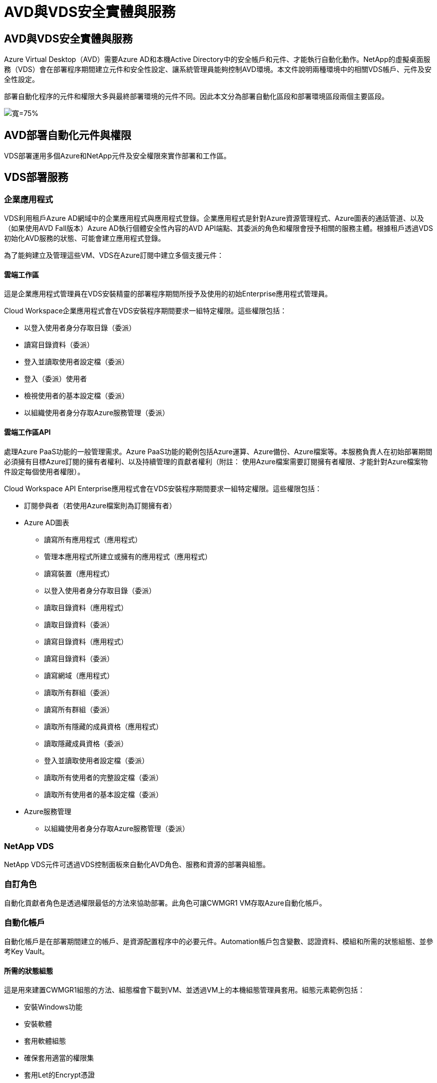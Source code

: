 = AVD與VDS安全實體與服務
:allow-uri-read: 




== AVD與VDS安全實體與服務

Azure Virtual Desktop（AVD）需要Azure AD和本機Active Directory中的安全帳戶和元件、才能執行自動化動作。NetApp的虛擬桌面服務（VDS）會在部署程序期間建立元件和安全性設定、讓系統管理員能夠控制AVD環境。本文件說明兩種環境中的相關VDS帳戶、元件及安全性設定。

部署自動化程序的元件和權限大多與最終部署環境的元件不同。因此本文分為部署自動化區段和部署環境區段兩個主要區段。

image:Reference Architecture AVD v1.jpg["寬=75%"]



== AVD部署自動化元件與權限

VDS部署運用多個Azure和NetApp元件及安全權限來實作部署和工作區。



== VDS部署服務



=== 企業應用程式

VDS利用租戶Azure AD網域中的企業應用程式與應用程式登錄。企業應用程式是針對Azure資源管理程式、Azure圖表的通話管道、以及（如果使用AVD Fall版本）Azure AD執行個體安全性內容的AVD API端點、其委派的角色和權限會授予相關的服務主體。根據租戶透過VDS初始化AVD服務的狀態、可能會建立應用程式登錄。

為了能夠建立及管理這些VM、VDS在Azure訂閱中建立多個支援元件：



==== 雲端工作區

這是企業應用程式管理員在VDS安裝精靈的部署程序期間所授予及使用的初始Enterprise應用程式管理員。

Cloud Workspace企業應用程式會在VDS安裝程序期間要求一組特定權限。這些權限包括：

* 以登入使用者身分存取目錄（委派）
* 讀寫目錄資料（委派）
* 登入並讀取使用者設定檔（委派）
* 登入（委派）使用者
* 檢視使用者的基本設定檔（委派）
* 以組織使用者身分存取Azure服務管理（委派）




==== 雲端工作區API

處理Azure PaaS功能的一般管理需求。Azure PaaS功能的範例包括Azure運算、Azure備份、Azure檔案等。本服務負責人在初始部署期間必須擁有目標Azure訂閱的擁有者權利、以及持續管理的貢獻者權利（附註： 使用Azure檔案需要訂閱擁有者權限、才能針對Azure檔案物件設定每個使用者權限）。

Cloud Workspace API Enterprise應用程式會在VDS安裝程序期間要求一組特定權限。這些權限包括：

* 訂閱參與者（若使用Azure檔案則為訂閱擁有者）
* Azure AD圖表
+
** 讀寫所有應用程式（應用程式）
** 管理本應用程式所建立或擁有的應用程式（應用程式）
** 讀寫裝置（應用程式）
** 以登入使用者身分存取目錄（委派）
** 讀取目錄資料（應用程式）
** 讀取目錄資料（委派）
** 讀寫目錄資料（應用程式）
** 讀寫目錄資料（委派）
** 讀寫網域（應用程式）
** 讀取所有群組（委派）
** 讀寫所有群組（委派）
** 讀取所有隱藏的成員資格（應用程式）
** 讀取隱藏成員資格（委派）
** 登入並讀取使用者設定檔（委派）
** 讀取所有使用者的完整設定檔（委派）
** 讀取所有使用者的基本設定檔（委派）


* Azure服務管理
+
** 以組織使用者身分存取Azure服務管理（委派）






=== NetApp VDS

NetApp VDS元件可透過VDS控制面板來自動化AVD角色、服務和資源的部署與組態。



=== 自訂角色

自動化貢獻者角色是透過權限最低的方法來協助部署。此角色可讓CWMGR1 VM存取Azure自動化帳戶。



=== 自動化帳戶

自動化帳戶是在部署期間建立的帳戶、是資源配置程序中的必要元件。Automation帳戶包含變數、認證資料、模組和所需的狀態組態、並參考Key Vault。



==== 所需的狀態組態

這是用來建置CWMGR1組態的方法、組態檔會下載到VM、並透過VM上的本機組態管理員套用。組態元素範例包括：

* 安裝Windows功能
* 安裝軟體
* 套用軟體組態
* 確保套用適當的權限集
* 套用Let的Encrypt憑證
* 確保DNS記錄正確無誤
* 確保將CWMGR1加入網域




==== 模組：

* ActiveDirectory Dsc:所需的狀態組態資源、可用於Active Directory的部署與組態。這些資源可讓您設定新的網域、子網域和高可用度網域控制器、建立跨網域信任關係、以及管理使用者、群組和OU。
* AZ.Accounts：Microsoft提供的模組、用於管理Azure模組的認證和一般組態元素
* AZ.Automation：Microsoft提供的Azure Automation指令模組
* Az.Compute:A Microsoft提供Azure運算命令的模組
* AZ.KeyVault：Microsoft提供的Azure Key Vault指令模組
* AZ.Resources：Microsoft提供的Azure資源管理程式命令模組
* cChocco：使用chocatey下載及安裝套件所需的狀態組態資源
* cjAz：此NetApp建立的模組可為Azure自動化模組提供自動化工具
* cjAzACS：此NetApp建立的模組包含環境自動化功能和PowerShell程序、可從使用者內容中執行。
* cjAzBuild：此NetApp建立的模組包含從系統內容執行的建置與維護自動化與PowerShell程序。
* cNtfsAccessControl：NTFS存取控制管理所需的狀態組態資源
* ComputerManagementDsc:所需的狀態組態資源、可讓您執行電腦管理工作、例如加入網域和排程工作、以及設定虛擬記憶體、事件記錄、時區和電源設定等項目。
* cUserRightsAssignment：所需的狀態組態資源、可讓您管理登入權限和權限等使用者權限
* 網路：網路所需的狀態組態資源
* xCertificate：所需的狀態組態資源、可簡化Windows Server上的憑證管理。
* xDnssServer：所需的狀態組態資源、用於Windows Server DNS伺服器的組態與管理
* xNetworking：與網路相關的所需狀態組態資源。
* link:https://github.com/PowerShell/xRemoteDesktopAdmin["xRemoteDesktopAdmin"]：此模組使用儲存庫、其中包含所需的狀態組態資源、可在本機或遠端機器上設定遠端桌面設定和Windows防火牆。
* xRemoteDesktopSessionHost：所需的狀態組態資源（xRDS分離 部署、xRDS分離 集合、xRDS分離 集合組態和xRDRemoteApp）、可用來建立及設定遠端桌面工作階段主機（RDSH）執行個體
* XSmbShare：所需的狀態組態資源、可用於設定及管理SMB共用區
* xSystemSecurity：所需的狀態組態資源、可用於管理UAC和IE Esc



NOTE: Azure Virtual Desktop也會安裝Azure元件、包括Azure Virtual Desktop和Azure Virtual Desktop Client的企業應用程式和應用程式註冊、AVD租戶、AVD主機集區、AVD應用程式群組和AVD註冊虛擬機器。雖然VDS Automation元件會管理這些元件、但AVD會控制其預設組態和屬性集、因此請參閱AVD文件以取得詳細資料。



=== 混合式AD元件

為了協助整合公有雲中的現有AD、現有的AD環境需要額外的元件和權限。



==== 網域控制器

現有的網域控制器可透過AD Connect和（或）站台對站台VPN（或Azure ExpressRoute）整合至AVD部署。



==== AD Connect

為了透過AVD PaaS服務順利進行使用者驗證、AD連線可用於同步網域控制器與Azure AD。



==== 安全性群組

VDS使用名為CW-Infrastructure的Active Directory安全性群組、來包含自動化Active Directory相依工作（例如網域加入和GPO原則附加）所需的權限。



==== 服務帳戶

VDS使用名為CloudworkspaceSVC的Active Directory服務帳戶、做為VDS Windows服務和IIS應用程式服務的識別身分。此帳戶是非互動式（不允許RDP登入）、是CW-Infrastructure帳戶的主要成員



==== VPN或ExpressRoute

站台對站台VPN或Azure ExpressRoute可用於直接將Azure VM加入現有網域。這是可選的組態、可在專案需求決定時使用。



==== 本機AD權限委派

NetApp提供可簡化混合式AD程序的選用工具。如果使用NetApp的選用工具、則必須：

* 在伺服器作業系統上執行、而非在工作站作業系統上執行
* 在加入網域或網域控制器的伺服器上執行
* 在執行此工具的伺服器（如果未在網域控制器上執行）和網域控制器上、均已安裝PowerShell 5.0或更新版本
* 由具有網域管理權限的使用者執行、或由具有本機系統管理員權限且能夠提供網域管理員認證的使用者執行（適用於RunAs）


無論是手動建立或由NetApp工具套用、所需的權限如下：

* CW-Infrastructure群組
+
** Cloud Workspace Infrastructure（* CW-Infrastructure*）安全性群組已獲授予對Cloud Workspace OU層級和所有後代物件的完整控制權
** 部署程式碼>.cloudWorks.app DNS區域–CW-Infrastructure群組授予的「建立子項目」、「刪除子項目」、「清單子項目」、「ReadProperty」、「刪除樹狀結構」、 ExtendedRight、Delete、GenericWrite
** DNS伺服器–CW-Infrastructure Group授予ReadPropy、Generic執行
** 所建立VM的本機管理存取權（CWMGR1、AVD工作階段VM）（由受管理AVD系統上的群組原則執行）


* CW-CWMGRAccess群組此群組可在所有範本、單一伺服器、新原生Active Directory範本上、利用內建的群組伺服器操作員遠端桌面使用者和網路組態操作員、為CWMGR1提供本機管理權限。




== AVD環境元件與權限

部署自動化程序完成後、部署與工作區的持續使用與管理作業將需要一組不同的元件與權限、如下所定義。上述的許多元件和權限仍然相關、但本節著重於定義已部署的架構。

VDS部署和工作區的元件可分為多個邏輯類別：

* 終端使用者用戶端
* VDS控制面板元件
* Microsoft Azure AVD-PaaS元件
* VDS平台元件
* Azure租戶中的VDS工作區元件
* 混合式AD元件




=== 終端使用者用戶端

使用者可以連線至AVD桌面及/或從各種端點類型連線。Microsoft已針對Windows、MacOS、Android和iOS發佈用戶端應用程式。此外、網路用戶端也可供無用戶端存取。

有些Linux精簡型用戶端廠商已針對AVD發佈端點用戶端。這些資訊列於 https://docs.microsoft.com/en-us/azure/virtual-desktop/linux-overview[]



=== VDS控制面板元件



==== VDS REST API

VDS以完整記錄的REST API為基礎、因此也可透過API取得Web應用程式中的所有可用動作。API文件如下： https://api.cloudworkspace.com/5.4/swagger/ui/index#[]



==== VDS Web應用程式

VDS管理員可以透過VDS Web應用程式與ADS應用程式互動。此入口網站位於： https://manage.cloudworkspace.com[]



==== 控制面資料庫

VDS資料與設定儲存在由NetApp代管及管理的控制面板SQL資料庫中。



==== VDS通訊



=== Azure租戶元件

VDS部署自動化會建立單一Azure資源群組、以包含其他AVD元件、包括VM、網路子網路、網路安全群組、以及Azure Files Container或Azure NetApp Files F動即可 容納的資源集區。注意：預設值為單一資源群組、但VDS有工具可在其他資源群組中建立資源（若有需要）。



==== Microsoft Azure AVD-PaaS元件



===== AVD REST API

Microsoft AVD可透過API進行管理。VDS廣泛運用這些API來自動化及管理AVD環境。文件位於： https://docs.microsoft.com/en-us/rest/api/desktopvirtualization/[]



===== 工作階段代理程式

代理程式會決定授權給使用者的資源、並協調使用者與閘道的連線。



===== Azure診斷

Azure診斷專為支援AVD部署而打造。



===== AVD Web用戶端

Microsoft提供Web用戶端、讓使用者無需在本機安裝用戶端即可連線至AVD資源。



===== 工作階段閘道

本機安裝的RD用戶端會連線至閘道、以便安全地與AVD環境通訊。



==== VDS平台元件



===== CWMGR1

CMWDR1是每個部署的VDS控制VM。依預設、此功能會在目標Azure訂閱中建立為Windows 2019 Server VM。如需安裝在WMGR1上的VDS和協力廠商元件清單、請參閱本機部署一節。

AVD要求AVD VM加入Active Directory網域。為了簡化此程序並提供管理VDS環境的自動化工具、上述的CWMGR1 VM上安裝了數個元件、並將數個元件新增至AD執行個體。這些元件包括：

* * Windows服務*- VDS使用Windows服務從部署中執行自動化與管理動作：
+
** *連續波自動化服務*是部署在每個AVD部署中的CWMGR1上的Windows服務、可在環境中執行許多使用者導向的自動化工作。此服務在* CloudWorkspaceSVC* AD帳戶下執行。
** *連續波VM自動化服務*是部署在每個AVD部署中的WMGR1上的Windows服務、可執行虛擬機器管理功能。此服務在* CloudWorkspaceSVC* AD帳戶下執行。
** *連續波代理服務*是一項Windows服務、部署至VDS管理下的每部虛擬機器、包括CWMGR1。此服務在虛擬機器的*本機系統*內容下執行。
** * CWManagerX API*是每個AVD部署中安裝在CWMGR1上的一個以IIS應用程式集區為基礎的接聽程式。這會處理來自全域控制面板的傳入要求、並在* CloudWorkspaceSVC* AD帳戶下執行。


* * SQL Server 2017 Express*–VDS在WMGR1 VM上建立SQL Server Express執行個體、以管理自動化元件所產生的中繼資料。
* *網際網路資訊服務（IIS*）*：在CWMGR1上啟用IIS、以裝載CWManagerX和CWApps IIS應用程式（僅在啟用RDS RemoteApp功能時）。VDS需要使用IIS 7.5版或更新版本。
* * HTML5 Portal（選用）*：VDS會安裝Spark Gateway服務、以便透過HTML5存取部署中的VM及VDS Web應用程式。這是以Java為基礎的應用程式、如果不需要此存取方法、可以停用和移除。
* * RD閘道（選用）*–VDS可讓CWMGR1上的RD閘道角色、提供RDP存取RDS集合型資源集區的權限。如果只需要AVD反向連線存取、則可停用/解除安裝此角色。
* * RD Web（選用）*–VDS可啟用RD Web角色並建立CWApps IIS Web應用程式。只要需要AVD存取權限、就可以停用此角色。
* * DC組態*：用於執行部署與VDS站台特定組態與進階組態工作的Windows應用程式。
* *測試VDC-Tool*：一種Windows應用程式、可支援直接執行虛擬機器和用戶端層級的組態變更、適用於需要修改API或Web應用程式工作以進行疑難排解的罕見情況。
* * Let’s Encrypt通配符證書（可選）*（由VDS建立和管理）：所有需要HTTPS流量的VM都會在夜間更新憑證。續約作業也由自動化工作處理（憑證為90天、所以續約作業不久前就開始）。客戶可視需要提供自己的萬用字元憑證。VDS也需要數個Active Directory元件來支援自動化工作。設計目的是利用最少數量的AD元件和新增權限、同時仍支援自動化管理環境。這些元件包括：
* *雲端工作區組織單位（OU）*–此組織單位將做為必要子元件的主要AD容器。將在此層級及其子元件上設定CW-Infrastructure和用戶端DHP存取群組的權限。請參閱附錄A以瞭解此OU中建立的子OU。
* *雲端工作空間基礎架構群組（CW-Infrastructure）*是在本機AD中建立的安全群組、可將必要的委派權限指派給VDS服務帳戶（* CloudWorkspaceSVC*）
* *用戶端DHP存取群組（ClientDHPAccess）*是在本機AD中建立的安全性群組、可讓VDS管理公司共用、使用者主目錄及設定檔資料所在的位置。
* * CloudWorkspaceSVC*服務帳戶（Cloud Workspace Infrastructure Group成員）
* *部署程式碼>.cloudWorkspace應用程式網域*的DNS區域（此網域可管理工作階段主機VM的自動建立DNS名稱）–由部署組態所建立。
* * NetApp專屬的GPO *連結至雲端工作區組織單位的各種子OU。這些GPO包括：
+
** * Cloud Workspace GPO（連結至Cloud Workspace OU）*–定義CW-Infrastructure Group成員的存取傳輸協定與方法。也會將群組新增至AVD工作階段主機上的本機系統管理員群組。
** * Cloud Workspace防火牆GPO（連結至專屬客戶伺服器、遠端桌面及暫存OU）-建立原則、確保工作階段主機與平台伺服器之間的連線並加以隔離。
** * Cloud Workspace RDS*（專屬客戶伺服器、遠端桌面和暫存OU）：設定工作階段品質、可靠性、中斷連線逾時限制的原則限制。對於RDS工作階段、會定義TS授權伺服器值。
** * Cloud Workspace Companies *（預設為未連結）–選用的GPO、可防止存取管理工具和區域、以「鎖定」使用者工作階段/工作區。可連結/啟用以提供受限的活動工作區。





NOTE: 您可應要求提供預設的群組原則設定組態。



==== VDS工作區元件



===== 資料層



====== Azure NetApp Files

如果您在VDS設定中選擇「支援資料層」選項、就會建立一個「支援能力資源池」和相關的Volume。Azure NetApp Files Azure NetApp FilesVolume可裝載使用者設定檔（透過FSLogix容器）、使用者個人資料夾和公司資料共用資料夾的共享歸檔儲存設備。



====== Azure檔案

如果您在CWS設定中選擇Azure Files做為Data Layer（資料層）選項、則會建立Azure檔案共用及其相關的Azure儲存帳戶。Azure檔案共用主控使用者設定檔（透過FSLogix容器）、使用者個人資料夾和公司資料共用資料夾的共用歸檔儲存設備。



====== 具有受管理磁碟的檔案伺服器

如果您在VDS安裝程式中選擇「檔案伺服器」作為「資料層」選項、Windows Server VM就會以託管磁碟建立。檔案伺服器裝載共用歸檔的儲存設備、以供使用者設定檔（透過FSLogix容器）、使用者個人資料夾和公司資料共用資料夾使用。



===== Azure網路



====== Azure虛擬網路

VDS會建立Azure虛擬網路及支援的子網路。VDS需要一個獨立的子網路、用於CWMGR1、AVD主機機器和Azure網域控制器、以及子網路之間的對等關係。請注意、AD控制器子網路通常已經存在、因此部署的VDS子網路需要與現有子網路連接。



====== 網路安全群組

建立網路安全群組、以控制對CWMGR1 VM的存取。

* 租戶：包含供工作階段主機和資料VM使用的IP位址
* 服務：包含PaaS服務所需的IP位址（Azure NetApp Files 例如、功能不完整）
* 平台：包含IP位址、可做為NetApp平台VM（WMGR1和任何閘道伺服器）
* 目錄：包含用於Active Directory VM的IP位址




===== Azure AD

VDS自動化與協調功能可將虛擬機器部署至目標Active Directory執行個體、然後將機器加入指定的主機集區。AVD虛擬機器在電腦層級受到AD結構（組織單位、群組原則、本機電腦管理員權限等）和AVD結構（主機集區、工作區應用程式群組成員資格）的成員資格（由Azure AD實體和權限管理）的管理。VDS使用VDS Enterprise應用程式/ Azure服務主體進行AVD動作、並使用本機AD服務帳戶（CloudWorkspaceSVC）進行本機AD和本機電腦動作、來處理此「雙重控制」環境。

建立AVD虛擬機器並將其新增至AVD主機集區的特定步驟包括：

* 從Azure範本建立虛擬機器、與AVD相關的Azure訂閱可見（使用Azure服務主要權限）
* 使用在VDS部署期間指定的Azure vnet檢查/設定新虛擬機器的DNS位址（需要本機AD權限（所有委派給CW-Infrastructure的權限皆在上方）、使用標準VDS命名配置*_｛companyCode｝TS｛seriencenumber｝_*來設定虛擬機器名稱。範例：XYZTS3。（需要本機AD權限（置於我們建立的內部部署（遠端桌面/公司代碼/共享）OU結構中）（與上述相同的權限/群組說明）
* 將虛擬機器放置在指定的Active Directory組織單位（AD）中（需要委派OU結構的權限（在上述手動程序期間指定））。
* 使用新的機器名稱/ IP位址更新內部AD DNS目錄（需要本機AD權限）
* 將新的虛擬機器加入本機AD網域（需要本機AD權限）
* 使用新的伺服器資訊更新VDS本機資料庫（不需要額外權限）
* 將VM加入指定的AVD主機集區（需要AVD服務主要權限）
* 將chlchatey元件安裝到新的虛擬機器（* CloudWorkspaceSVC*帳戶需要本機電腦管理權限）
* 安裝AVD執行個體的FSLogix元件（需要本機AD中AVD OU的本機電腦管理權限）
* 更新AD Windows防火牆GPO以允許流量傳輸到新的VM（需要針對與AVD OU及其相關聯虛擬機器相關的原則建立/修改AD GPO。需要在本機AD的AVD OU上建立/修改AD GPO原則。如果未透過VDS管理VM、則可在安裝後關閉。）
* 在新虛擬機器上設定「允許新連線」旗標（需要Azure服務主要權限）




====== 將VM加入Azure AD

Azure租戶中的虛擬機器需要加入網域、但VM無法直接加入Azure AD。因此、VDS會在VDS平台中部署網域控制器角色、然後使用AD Connect將該DC與Azure AD同步。替代的組態選項包括使用Azure AD網域服務（AADDS）、使用AD Connect同步至混合式DC（內部部署或其他地方的VM）、或透過站台對站台VPN或Azure ExpressRoute將VM直接加入混合式DC。



===== AVD主機集區

主機集區是Azure Virtual Desktop環境中一或多個相同虛擬機器（VM）的集合。每個主機集區都可以包含應用程式群組、使用者可以像在實體桌面上一樣與這些應用程式群組互動。



====== 工作階段主機

在任何主機集區中、都有一或多個相同的虛擬機器。連線到此主機集區的這些使用者工作階段會由AVD負載平衡器服務進行負載平衡。



====== 應用程式群組

根據預設、桌面使用者應用程式群組會在部署時建立。此應用程式群組中的所有使用者都能享有完整的Windows桌面體驗。此外、您也可以建立應用程式群組來提供串流應用程式服務。



===== 記錄分析工作區

建立記錄分析工作區、以儲存來自部署和DSC程序及其他服務的記錄。部署後可以刪除此項目、但不建議這麼做、因為它會啟用其他功能。根據預設、記錄保留30天、不需支付保留費用。



===== 可用度集

可用度集是部署程序的一部分、可在故障網域之間分隔共享VM（共享AVD主機集區、RDS資源集區）。若有需要、可在部署後刪除此選項、但會停用為共用VM提供額外容錯能力的選項。



===== Azure恢復保存庫

恢復服務資料庫是由VDS Automation在部署期間所建立。這項功能目前預設為啟動、因為Azure備份會在部署程序期間套用至CWMGR1。若有需要、可停用及移除此功能、但若在環境中啟用Azure備份、則會重新建立此功能。



===== Azure金鑰保存庫

Azure Key Vault是在部署過程中建立的、用於儲存Azure Automation帳戶在部署期間使用的憑證、API金鑰和認證。



== 附錄A–預設的Cloud Workspace組織單位結構

* 雲端工作區
+
** 雲端工作空間公司
** 雲端工作空間伺服器
+
*** 專屬客戶伺服器
*** 基礎架構




* CWMGR伺服器
* 閘道伺服器
* FTP伺服器
* 範本VM
+
** 遠端桌面
** 接移
+
*** 雲端工作區服務帳戶


** 用戶端服務帳戶
** 基礎架構服務帳戶
+
*** 雲端工作空間技術使用者


** 群組
** 技術3技術人員



